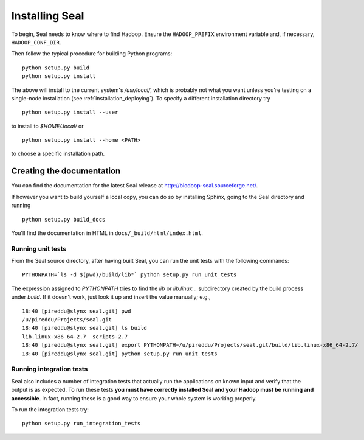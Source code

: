 .. _installing_seal:

Installing Seal
===================

To begin, Seal needs to know where to find Hadoop.  Ensure the ``HADOOP_PREFIX``
environment variable and, if necessary, ``HADOOP_CONF_DIR``.

Then follow the typical procedure for building Python programs::

  python setup.py build
  python setup.py install

The above will install to the current system's `/usr/local/`, which is probably
not what you want unless you're testing on a single-node installation (see
:ref:`installation_deploying`).  To specify a different installation directory
try

::

  python setup.py install --user

to install to `$HOME/.local/` or

::

  python setup.py install --home <PATH>

to choose a specific installation path.



Creating the documentation
----------------------------

You can find the documentation for the latest Seal release at
http://biodoop-seal.sourceforge.net/.

If however you want to build yourself a local copy, you can do so by installing
Sphinx, going to the Seal directory and running

::

  python setup.py build_docs


You'll find the documentation in HTML in ``docs/_build/html/index.html``.


Running unit tests
+++++++++++++++++++++

From the Seal source directory, after having built Seal, you can run the unit
tests with the following commands::

  PYTHONPATH=`ls -d $(pwd)/build/lib*` python setup.py run_unit_tests

The expression assigned to `PYTHONPATH` tries to find the `lib` or
`lib.linux...` subdirectory created by the build process under `build`. If it
doesn't work, just look it up and insert the value manually; e.g.,

::

  18:40 [pireddu@slynx seal.git] pwd
  /u/pireddu/Projects/seal.git
  18:40 [pireddu@slynx seal.git] ls build
  lib.linux-x86_64-2.7  scripts-2.7
  18:40 [pireddu@slynx seal.git] export PYTHONPATH=/u/pireddu/Projects/seal.git/build/lib.linux-x86_64-2.7/
  18:40 [pireddu@slynx seal.git] python setup.py run_unit_tests  


Running integration tests
++++++++++++++++++++++++++

Seal also includes a number of integration tests that actually run the
applications on known input and verify that the output is as expected.  To run
these tests **you must have correctly installed Seal and your Hadoop must be
running and accessible**.  In fact, running these is a good way to ensure your
whole system is working properly.

To run the integration tests try::

  python setup.py run_integration_tests

